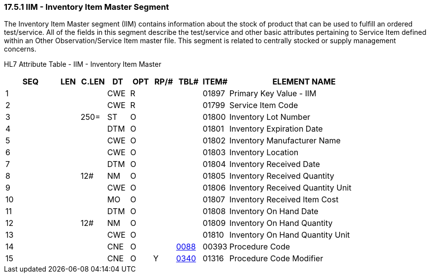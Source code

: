 === 17.5.1 IIM - Inventory Item Master Segment

The Inventory Item Master segment (IIM) contains information about the stock of product that can be used to fulfill an ordered test/service. All of the fields in this segment describe the test/service and other basic attributes pertaining to Service Item defined within an Other Observation/Service Item master file. This segment is related to centrally stocked or supply management concerns.

HL7 Attribute Table - IIM - Inventory Item Master

[width="100%",cols="14%,6%,7%,6%,6%,6%,7%,7%,41%",options="header",]
|===
|SEQ |LEN |C.LEN |DT |OPT |RP/# |TBL# |ITEM# |ELEMENT NAME
|1 | | |CWE |R | | |01897 |Primary Key Value - IIM
|2 | | |CWE |R | | |01799 |Service Item Code
|3 | |250= |ST |O | | |01800 |Inventory Lot Number
|4 | | |DTM |O | | |01801 |Inventory Expiration Date
|5 | | |CWE |O | | |01802 |Inventory Manufacturer Name
|6 | | |CWE |O | | |01803 |Inventory Location
|7 | | |DTM |O | | |01804 |Inventory Received Date
|8 | |12# |NM |O | | |01805 |Inventory Received Quantity
|9 | | |CWE |O | | |01806 |Inventory Received Quantity Unit
|10 | | |MO |O | | |01807 |Inventory Received Item Cost
|11 | | |DTM |O | | |01808 |Inventory On Hand Date
|12 | |12# |NM |O | | |01809 |Inventory On Hand Quantity
|13 | | |CWE |O | | |01810 |Inventory On Hand Quantity Unit
|14 | | |CNE |O | |file:///E:\V2\v2.9%20final%20Nov%20from%20Frank\V29_CH02C_Tables.docx#HL70088[0088] |00393 |Procedure Code
|15 | | |CNE |O |Y |file:///E:\V2\v2.9%20final%20Nov%20from%20Frank\V29_CH02C_Tables.docx#HL70340[0340] |01316 |Procedure Code Modifier
|===

